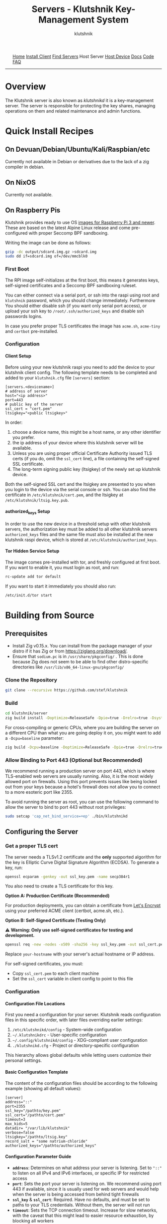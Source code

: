 #+TITLE: Servers - Klutshnik Key-Management System
#+AUTHOR: klutshnik
#+OPTIONS:   H:4 num:t toc:nil \n:nil @:t ::t |:t ^:t -:t f:t *:t <:t
#+OPTIONS:   TeX:t LaTeX:t skip:nil d:nil todo:t pri:nil tags:not-in-toc

#+BEGIN_EXPORT html
<img src="keeper7keys.jpg" style="float:right;position:absolute;right:10px;top:10px;" width="100em" />
<ul >
    <li style="display: inline;"><a href="/">Home</a></li>
    <li style="display: inline;"><a href="client_install.html">Install Client</a></li>
    <li style="display: inline;"><a href="servers.html">Find Servers</a></li>
    <li style="display: inline;">Host Server</li>
    <li style="display: inline;"><a href="device_install.html">Host Device</a></li>
    <li style="display: inline;"><a href="docs.html">Docs</a></li>
    <li style="display: inline;"><a href="code.html">Code</a></li>
    <li style="display: inline;"><a href="faq.html">FAQ</a></li>
</ul>
<hr />
#+END_EXPORT

* Overview

The Klutshnik server is also known as /klutshnikd/ it is a
key-management server. The server is responsible for protecting the
key shares, managing operations on them and related maintenance and
admin functions.

* Quick Install Recipes

** On Devuan/Debian/Ubuntu/Kali/Raspbian/etc

Currently not available in Debian or derivatives due to the lack of a
zig compiler in debian.

** On NixOS

Currently not available.

** On Raspberry Pis

Klutshnik provides ready to use OS [[https://github.com/stef/klutshnik/releases/tag/v0.3.0][images for Raspberry Pi 3 and
newer]]. These are based on the latest Alpine Linux release and come
pre-configured with proper Seccomp BPF sandboxing.

Writing the image can be done as follows:

#+BEGIN_SRC sh
gzip -dc output/sdcard.img.gz >sdcard.img
sudo dd if=sdcard.img of=/dev/mmcblk0
#+END_SRC

*** First Boot

The RPI image self-initializes at the first boot, this means it
generates keys, self-signed certificates and a Seccomp BPF sandboxing
ruleset.

You can either connect via a serial port, or ssh into the raspi using
root and ~klutshnik~ password, which you should change
immediately. Furthermore You should either disable ssh (if you want
only serial port access), or upload your ssh key to
~/root/.ssh/authorized_keys~ and disable ssh passwords logins.

In case you prefer proper TLS certificates the image has ~acme.sh~,
~acme-tiny~ and ~certbot~ pre-installed.

*** Configuration

**** Client Setup

Before using your new klutshnik raspi you need to add the device to
your klutshnik client config. The following template needs to be
completed and added to your ~klutshnik.cfg~ file ~[servers]~ section:

#+BEGIN_EXAMPLE
[servers.<devicename>]
# address of server
host="<ip address>"
port=443
# public key of the server
ssl_cert = "cert.pem"
ltsigkey="<public ltsigkey>"
#+END_EXAMPLE

In order:

  1. choose a device name, this might be a host name, or any other
     identifier you prefer.
  2. the ip address of your device where this klutshnik server will be
     available.
  3. Unless you are using proper official Certificate Authority issued
     TLS certs (if you do, omit the ~ssl_cert~ line), a file
     containing the self-signed SSL certificate.
  4. The long-term signing public key (ltsigkey) of the newly set up
     klutshnik device.

Both the self-signed SSL cert and the ltsigkey are presented to you
when you login to the device via the serial console or ssh. You can
also find the certificate in ~/etc/klutshnik/cert.pem~, and the
ltsigkey at ~/etc/klutshnik/ltsig.key.pub~.

**** authorized​_keys Setup

In order to use the new device in a threshold setup with other
klutshnik servers, the authorization key must be added to all other
klutshnik servers ~authorized_keys~ files and the same file must also
be installed at the new klutshnik raspi device, which is stored at
~/etc/klutshnik/authorized_keys~.

**** Tor Hidden Service Setup

The image comes pre-installed with tor, and freshly configured at
first boot. If you want to enable it, you must login as root, and run:

#+BEGIN_SRC sh
rc-update add tor default
#+END_SRC

If you want to start it immediately you should also run:

#+BEGIN_SRC sh
/etc/init.d/tor start
#+END_SRC

* Building from Source

** Prerequisites

- Install Zig v0.15.x. You can install from the package manager of your distro if it has Zig or from https://ziglang.org/download/.
- Ensure that ~sodium.pc~ is in ~/usr/share/pkgconfig/~ . This is done because Zig does not seem to be able to find other distro-specific directories like ~/usr/lib/x86_64-linux-gnu/pkgconfig/~

*** Clone the Repository

#+BEGIN_SRC sh
git clone --recursive https://github.com/stef/klutshnik
#+END_SRC

*** Build

#+BEGIN_SRC sh
cd klutshnik/server
zig build install -Doptimize=ReleaseSafe -Dpie=true -Drelro=true -Dsystem_libs=false --prefix .
#+END_SRC

For cross-compiling or generic CPUs, where you are building the
server on a different CPU than what you are going deploy it on,
you might want to add a ~-Dcpu=baseline~ parameter:

#+BEGIN_SRC sh
zig build -Dcpu=baseline -Doptimize=ReleaseSafe -Dpie=true -Drelro=true -Dsystem_libs=false install --prefix .
#+END_SRC

*** Allow Binding to Port 443 (Optional but Recommended)

We recommend running a production server on port 443, which is
where TLS-enabled web servers are usually running. Also, it is
the most widely allowed port on firewalls. Using this port prevents
issues like being locked out from your keys because a hotel's
firewall does not allow you to connect to a more esoteric port like 2355.

To avoid running the server as root, you can use the following command to allow
the server to bind to port 443 without root privileges:

#+BEGIN_SRC sh
sudo setcap 'cap_net_bind_service=+ep' ./bin/klutshnikd
#+END_SRC

** Configuring the Server

*** Get a proper TLS cert

The server needs a TLSv1.2 certificate and the *only* supported algorithm
for the key is Elliptic Curve Digital Signature Algorithm (ECDSA).
To generate a key, run:

#+BEGIN_SRC sh
openssl ecparam -genkey -out ssl_key.pem -name secp384r1
#+END_SRC

You also need to create a TLS certificate for this key.

*Option A: Production Certificate (Recommended)*

For production deployments, you can obtain a certificate from [[https://letsencrypt.org/][Let's Encrypt]]
using your preferred ACME client (certbot, acme.sh, etc.).

*Option B: Self-Signed Certificate (Testing Only)*

⚠️ *Warning: Only use self-signed certificates for testing and development.*

#+BEGIN_SRC sh
openssl req -new -nodes -x509 -sha256 -key ssl_key.pem -out ssl_cert.pem -days 365 -subj '/CN=your-hostname'
#+END_SRC

Replace ~your-hostname~ with your server's actual hostname or IP address.

For self-signed certificates, you must:
  - Copy ~ssl_cert.pem~ to each client machine
  - Set the ~ssl_cert~ variable in client config to point to this file

*** Configuration

**** Configuration File Locations

First you need a configuration for your server.
Klutshnik reads configuration files in this specific order, with later
files overriding earlier settings:

1. ~/etc/klutshnikd/config~ - System-wide configuration
2. ~~/.klutshnikdrc~ - User-specific configuration
3. ~~/.config/klutshnikd/config~ - XDG-compliant user configuration
4. ~./klutshnikd.cfg~ - Project or directory-specific configuration

This hierarchy allows global defaults while letting users customize
their personal settings.

**** Basic Configuration Template

The content of the configuration files should be according to the following
example (showing all default values):

#+BEGIN_EXAMPLE
[server]
address="::"
port=2355
ssl_key="/pathto/key.pem"
ssl_cert="/pathto/cert.pem"
timeout=3
max_kids=5
datadir= "/var/lib/klutshnik"
verbose=false
ltsigkey="/pathto/ltsig.key"
record_salt = "some natrium-chloride"
authorized_keys="/pathto/authorized_keys"
#+END_EXAMPLE

**** Configuration Parameter Guide
- *~address~*: Determines on what address your server is listening. Set to ~"::"~ to listen on all IPv4 and IPv6 interfaces, or specific IP for restricted access
- *~port~*: Sets the port your server is listening on. We recommend using port 443 if available, since it is usually used for web servers and would help when the server is being accessed from behind tight firewalls
- *~ssl_key~* & *~ssl_cert~*: Required. Have no defaults, and must be set to paths to your TLS credentials. Without them, the server will not run
- *~timeout~*: Sets the TCP connection timeout. Increase for slow networks, with the caveat that this might lead to easier resource exhaustion, by blocking all workers
- *~max_kids~*: Configures the number of worker processes serving requests.
- *~datadir~*: Points at the root directory where all data is stored. Backup this directory regularly and securely, since the loss of this directory means users lose access to their keys (or at least shares of them)
- *~verbose~*: Makes the server print information to standard output. This can be helpful for debugging
- *~ltsigkey~*: The path pointing to the long-term signing private key. You can create one by running ~server init~. This will also create a public key and its base64 encoded variant, which should be published to all potential users so that they can use your server in a threshold setup. If running a public server, establish an online presence (static webpage, social media, etc.) to publish your public key
- *~record_salt~*: A random string that makes the ids unique from other KMS servers, providing weak unlinkability between client IDs and local IDs.
- *~authorized_keys~*: a path to a file, which stores the keypairs of all other clients and KMSs that are allowed to access this server.

The server supports overriding any of these config variables by
setting environment variables. The name of the environment variable is
the all-capital variant of the name, prefixed by ~KLUTSHNIK_~. For
example, you can set the verbosity of the server, controlled with the
~verbose~ parameter using ~KLUTSHNIK_VERBOSE~ like this:

#+BEGIN_EXAMPLE
KLUTSHNIK_VERBOSE=true klutshnikd
#+END_EXAMPLE

** Running the Server

Once you have configured your TLS certificates and server settings,
you can start your klutshnik server.

#+BEGIN_SRC sh
./bin/klutshnikd 2>&1 | /usr/bin/ts
#+END_SRC

The command pipes both standard output and error streams through
~/usr/bin/ts~, a utility from the moreutils package that adds
timestamps to each log line. This basic logging setup helps
with debugging and monitoring, though you may want to implement
a more sophisticated logging solution for production environments.

** Sandboxing klutshnikd

klutshnik includes a simple script for sandboxing the server
with further sandboxing using seccomp (secure computing mode), a Linux
kernel feature that restricts the system calls (syscalls) a process
can make. This script creates an isolated environment that limits
the server's access to system resources, reducing the potential
impact of security vulnerabilities.

To run the ~klutshnikd~ in a sandboxed environment:

#+BEGIN_SRC sh
./sbox.sh bin/klutshnikd klutshnikd.cfg seccomp/debian-sid-zig-0.15.1.bpf 2>&1 | /usr/bin/ts
#+END_SRC

*** Important Sandboxing Considerations

The sandboxed environment has several limitations you should be
aware of:
- Your configuration file format becomes more strict in the sandboxed environment. The config file **MUST NOT** contain spaces around the equals signs (=), as the sandbox script sources the file directly and spaces will cause parsing failures.
- During the configuration loading process, you may see one harmless error or warning message about the `[server]` section header, which can be safely ignored.

*** Creating Custom Seccomp Profiles

If the [[https://github.com/stef/klutshnik/tree/master/server/seccomp][provided ~.bpf~ seccomp profiles]] don't work for your system
architecture or distribution, you can create your own.
The simplest approach is to start with an existing profile
like ~x86_64-musl.seccomp~ or ~debian-sid-zig-0.15.1.seccomp~ and compile it.
These profiles are located in the [[https://github.com/stef/klutshnik/tree/master/server/seccomp][~server/seccomp~ directory of the repository.]]:

#+BEGIN_SRC sh
tools/compile_seccomp_policy.py target.seccomp target.bpf
#+END_SRC

Test your new profile using the sandbox script, ~sbox.sh~, while
monitoring system messages with ~dmesg~. If the kernel blocks a
syscall, dmesg will report which syscall caused the violation.
Add the missing syscall to your .seccomp file, recompile, and
test again until the server runs without violations.

For a completely custom profile, you can generate one for
your architecture and libc automatically by running:

#+BEGIN_SRC sh
cd server/seccomp
make
#+END_SRC

If all goes well, you should have a file called ~target.bpf~ which is
the BPF rules for your build. If not, you can try manually by
following the steps in the next sections.

**** Generate constants.json
For the server, you can use the ~constants.json~ file from the
~server/seccomp~ directory. If you prefer, you can generate a new one
by following the instructions below:

#+BEGIN_SRC sh
git clone https://android.googlesource.com/platform/external/minijail/ /tmp/minijail
cd /tmp/minijail
make constants.json
cd -
cp /tmp/minijail/constants.json .
#+END_SRC

**** Generate a comprehensive strace log

You need to start one ~klutshnikd~ while stracing it without a
sandbox/jail, and run the full unit test suite (present in the
~/tests~ folder) against the server. Alternatively, you could just run
~tests/test.sh~, but that is less comprehensive and mostly tests the
positive branches

To create a comprehensive trace of the server's system calls while
running the full test suite:

#+BEGIN_SRC sh
strace -fo target.strace bin/klutshnikd
#+END_SRC

**** Extract a seccomp configuration from the strace log
Run this script to generate a list of all system calls from your trace
log to create a new seccomp policy:

#+BEGIN_SRC sh
minijail/tools/generate_seccomp_policy.py target.strace >target.seccomp
#+END_SRC

**** Compile seccomp into bpf

Finally, compile the ~.seccomp~ file into a proper ~.bpf~

#+BEGIN_SRC sh
minijail/tools/compile_seccomp_policy.py target.seccomp target.bpf
#+END_SRC

This process ensures your seccomp profile includes the system calls
your server needs while blocking everything else. This custom config
can now be used with the above-mentioned ~sbox.sh~ script.

** Running in Production

Normally you want to run the klutshnik server on a dedicated machine,
with nothing else (except maybe an ssh), to minimize your attack
surface.

However... sometimes you don't have this luxury of minimized attack
surface, and you want to run klutshnik on a server with other
(probably) HTTPS services.

You (might/should) also want to run a separate webserver for public
announcements related to your server, like public keys, sample configs
and updates and news. Our recommendation is to run the klutshnik server
on ~kms.yourdomain.tld~ and the related webserver on
~klutshnik.yourdomain.tld~.

You might be tempted to run nginx as a reverse proxy in front of
klutshnik. **DON'T**. Klutshnik as a protocol cannot be TLS terminated
upstream. Also if you look into plaintext klutshnik traffic you will
see it is all binary. You will have only lot's of ~HTTP/1.1 400 Bad
Request~ and unhappy users.

What you can do in these cases is to run a SNI-based routing proxy,
like [[https://github.com/stef/snifer][snifer]] or HAPROXY. This also allows you to run a dedicated
website for your klutshnik server, so that you can inform your users
about the configuration, keys and maintenance related updates and
news. The following is an example HAPROXY config:

#+BEGIN_SRC
defaults
  timeout client 30s
  timeout server 30s
  timeout connect 5s

# HAPROXY listens here
frontend ft_ssl_vip
  bind 10.0.0.10:443
  mode tcp

  tcp-request inspect-delay 5s
  tcp-request content accept if { req_ssl_hello_type 1 }

  default_backend bk_ssl_default

# Using SNI to take routing decision
backend bk_ssl_default
  mode tcp

  acl klutshnik req_ssl_sni -i klutshnik.domain.com

  use-server klutshnik_server if klutshnik
  use-server other if !klutshnik_server

  option ssl-hello-chk
  server klutshnik_server 127.0.0.1:2523 check
  server other 127.0.0.1:443 check
#+END_SRC

In this setup you should adjust 10.0.0.10 to your public IP address
where you want to run all your services. In the example above the
klutshnik server runs on localhost:2523 and the other stuff on a
webserver listening on localhost:443.

In case you want your webserver to have access to IP addresses of
connecting clients, you need transparent proxying which also involves
some firewall configuration, an [[https://github.com/haproxy/haproxy/blob/master/examples/transparent_proxy.cfg][example]] is available in the HAPROXY
repo.

*** Running a Klutshnik hidden-service

This is useful, so your users can be sure, they cannot be tracked by
you based on IP addresses. It shows you mean business and respect
them.

#+BEGIN_SRC
HiddenServiceDir /var/lib/tor/klutshnik/
HiddenServicePort 443 127.0.0.1:4443
#+END_SRC

the hostname is in ~/var/lib/tor/klutshnik/hostname~.
